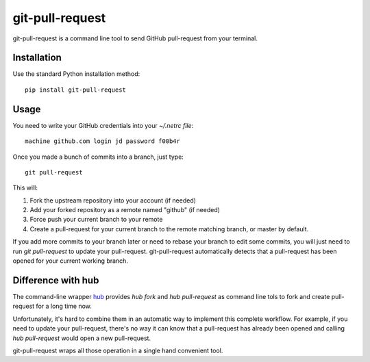 ==================
 git-pull-request
==================

.. image:: https://travis-ci.org/jd/git-pull-request.png?branch=master
    :target: https://travis-ci.org/jd/git-pull-request
    :alt: Build Status

.. image:: https://badge.fury.io/py/git-pull-request.svg
    :target: https://badge.fury.io/py/git-pull-request

git-pull-request is a command line tool to send GitHub pull-request from your
terminal.

Installation
============

Use the standard Python installation method::

  pip install git-pull-request


Usage
=====
You need to write your GitHub credentials into your `~/.netrc file`::

  machine github.com login jd password f00b4r

Once you made a bunch of commits into a branch, just type::

  git pull-request

This will:

1. Fork the upstream repository into your account (if needed)
2. Add your forked repository as a remote named "github" (if needed)
3. Force push your current branch to your remote
4. Create a pull-request for your current branch to the remote matching branch,
   or master by default.

If you add more commits to your branch later or need to rebase your branch to
edit some commits, you will just need to run `git pull-request` to update your
pull-request. git-pull-request automatically detects that a pull-request has
been opened for your current working branch.

Difference with hub
===================
The command-line wrapper `hub`_ provides `hub fork` and `hub pull-request` as
command line tols to fork and create pull-request for a long time now.

Unfortunately, it's hard to combine them in an automatic way to implement this
complete workflow. For example, if you need to update your pull-request,
there's no way it can know that a pull-request has already been opened and
calling `hub pull-request` would open a new pull-request.

git-pull-request wraps all those operation in a single hand convenient tool.

.. _hub: https://hub.github.com/
